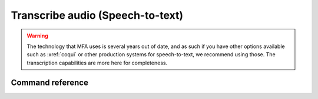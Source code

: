 .. _`Coqui`: https://coqui.ai/

.. _transcribing:

*********************************
Transcribe audio (Speech-to-text)
*********************************

.. warning::

   The technology that MFA uses is several years out of date, and as such if you have other options available such as :xref:`coqui` or other production systems for speech-to-text, we recommend using those.  The transcription capabilities are more here for completeness.

Command reference
-----------------

.. autoprogram:: montreal_forced_aligner.command_line.mfa:parser
   :prog: mfa
   :start_command: transcribe
